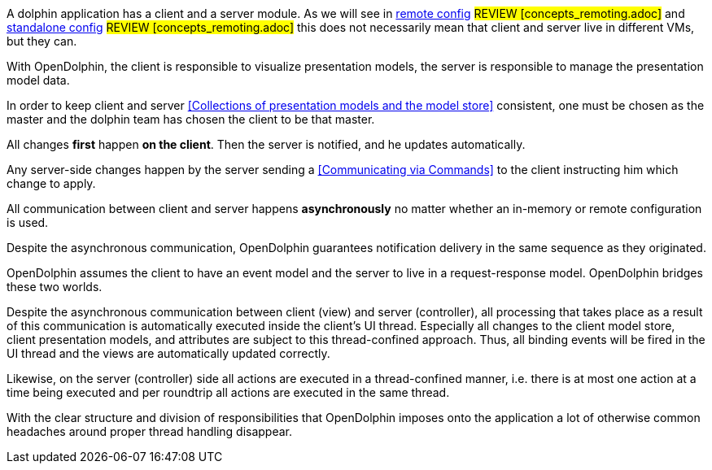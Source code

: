 // TODO Review once is defined guide:config_remote] and guide:config_standalone]
A dolphin application has a client and a server module.
As we will see in <<Remote setup,remote config>> #REVIEW [concepts_remoting.adoc]# and <<Standalone in-memory usage,standalone config>> #REVIEW [concepts_remoting.adoc]#
this does not necessarily mean that client and server live in different VMs, but they can.

With OpenDolphin, the client is responsible to visualize presentation models,
the server is responsible to manage the presentation model data.

In order to keep client and server <<Collections of presentation models and the model store>> consistent,
one must be chosen as the master and the dolphin team has chosen the client to be that master.

All changes *first* happen *on the client*. Then the server is notified, and he updates automatically.

Any server-side changes happen by the server sending a <<Communicating via Commands>> to the client
instructing him which change to apply.

All communication between client and server happens *asynchronously* no matter whether an in-memory or
remote configuration is used.

Despite the asynchronous communication, OpenDolphin guarantees notification delivery in the same
sequence as they originated.

OpenDolphin assumes the client to have an event model and the server to live in a request-response model.
OpenDolphin bridges these two worlds.

Despite the asynchronous communication between client (view) and server (controller), all
processing that takes place as a result of this communication is automatically executed inside the client's
UI thread.
Especially all changes to the client model store, client presentation models, and attributes are subject to
this thread-confined approach. Thus, all binding events will be fired in the UI thread and the
views are automatically updated correctly.

Likewise, on the server (controller) side all actions are executed in a thread-confined manner, i.e.
there is at most one action at a time being executed and per roundtrip all actions are executed in the
same thread.

With the clear structure and division of responsibilities that OpenDolphin imposes onto the application
a lot of otherwise common headaches around proper thread handling disappear.
